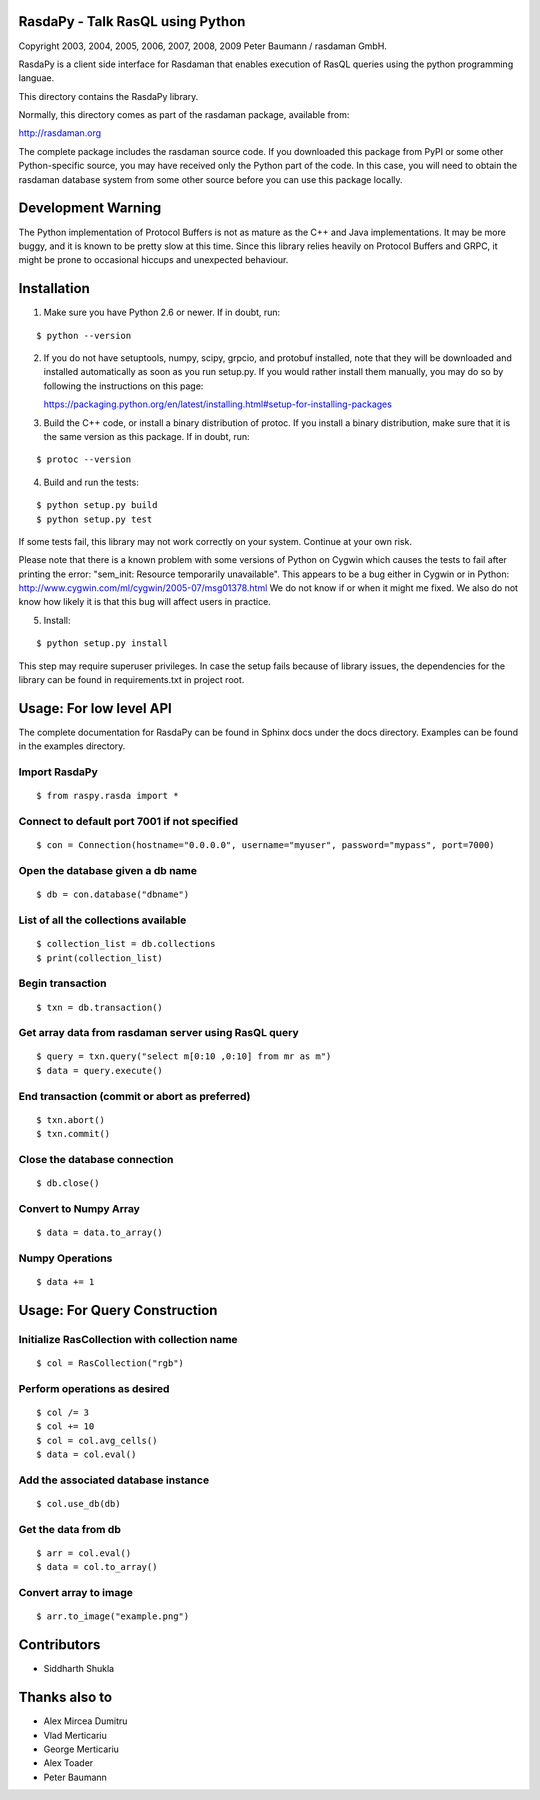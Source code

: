 RasdaPy - Talk RasQL using Python
=================================

.. image:: https://travis-ci.com/thunderboltsid/rasdaman.svg?token=Wsb489WHHrz6ABU9Q3F3&branch=master
    :target: https://travis-ci.com/thunderboltsid/rasdaman

Copyright 2003, 2004, 2005, 2006, 2007, 2008, 2009 Peter Baumann /
rasdaman GmbH.

RasdaPy is a client side interface for Rasdaman that enables execution of
RasQL queries using the python programming languae.

This directory contains the RasdaPy library.

Normally, this directory comes as part of the rasdaman package,
available from:

http://rasdaman.org

The complete package includes the rasdaman source code. If you
downloaded this package from PyPI or some other Python-specific source,
you may have received only the Python part of the code. In this case,
you will need to obtain the rasdaman database system from some other
source before you can use this package locally.

Development Warning
===================

The Python implementation of Protocol Buffers is not as mature as the
C++ and Java implementations. It may be more buggy, and it is known to
be pretty slow at this time. Since this library relies heavily on
Protocol Buffers and GRPC, it might be prone to occasional hiccups and
unexpected behaviour.

Installation
============

1) Make sure you have Python 2.6 or newer. If in doubt, run:

::

   $ python --version

2) If you do not have setuptools, numpy, scipy, grpcio, and protobuf
   installed, note that they will be downloaded and installed
   automatically as soon as you run setup.py. If you would rather
   install them manually, you may do so by following the instructions on
   this page:

   https://packaging.python.org/en/latest/installing.html#setup-for-installing-packages

3) Build the C++ code, or install a binary distribution of protoc. If
   you install a binary distribution, make sure that it is the same
   version as this package. If in doubt, run:

::

   $ protoc --version

4) Build and run the tests:

::

    $ python setup.py build
    $ python setup.py test

If some tests fail, this library may not work correctly on your system.
Continue at your own risk.

Please note that there is a known problem with some versions of Python
on Cygwin which causes the tests to fail after printing the error:
"sem\_init: Resource temporarily unavailable". This appears to be a bug
either in Cygwin or in Python:
http://www.cygwin.com/ml/cygwin/2005-07/msg01378.html We do not know if
or when it might me fixed. We also do not know how likely it is that
this bug will affect users in practice.

5) Install:

::

   $ python setup.py install

This step may require superuser privileges. In case the setup fails because of library issues, the dependencies
for the library can be found in requirements.txt in project root.

Usage: For low level API
========================

The complete documentation for RasdaPy can be found in Sphinx docs under the docs directory. Examples
can be found in the examples directory.

Import RasdaPy
--------------

::

    $ from raspy.rasda import *

Connect to default port 7001 if not specified
---------------------------------------------

::

    $ con = Connection(hostname="0.0.0.0", username="myuser", password="mypass", port=7000)

Open the database given a db name
---------------------------------

::

    $ db = con.database("dbname")

List of all the collections available
-------------------------------------

::

    $ collection_list = db.collections
    $ print(collection_list)

Begin transaction
-----------------

::

    $ txn = db.transaction()

Get array data from rasdaman server using RasQL query
-----------------------------------------------------

::

    $ query = txn.query("select m[0:10 ,0:10] from mr as m")
    $ data = query.execute()

End transaction (commit or abort as preferred)
----------------------------------------------

::

    $ txn.abort()
    $ txn.commit()

Close the database connection
-----------------------------

::

    $ db.close()

Convert to Numpy Array
----------------------

::

    $ data = data.to_array()

Numpy Operations
----------------

::

    $ data += 1

Usage: For Query Construction
=============================
Initialize RasCollection with collection name
---------------------------------------------
::

    $ col = RasCollection("rgb")

Perform operations as desired
-----------------------------
::

    $ col /= 3
    $ col += 10
    $ col = col.avg_cells()
    $ data = col.eval()

Add the associated database instance
------------------------------------
::

    $ col.use_db(db)

Get the data from db
--------------------
::

    $ arr = col.eval()
    $ data = col.to_array()

Convert array to image
----------------------
::

    $ arr.to_image("example.png")

Contributors
============
* Siddharth Shukla

Thanks also to
==============
* Alex Mircea Dumitru
* Vlad Merticariu
* George Merticariu
* Alex Toader
* Peter Baumann
